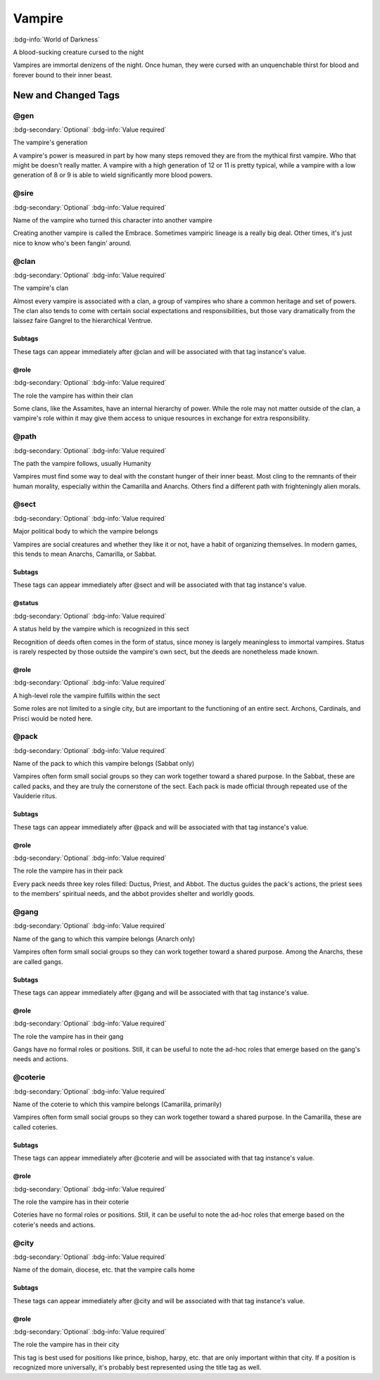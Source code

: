 .. _sys_wod_vampire:

Vampire
#######

:bdg-info:`World of Darkness`

A blood-sucking creature cursed to the night

Vampires are immortal denizens of the night. Once human, they were cursed with an unquenchable thirst for blood and forever bound to their inner beast.




New and Changed Tags
====================

.. _tag_wod_vampire_gen:

@gen
----

:bdg-secondary:`Optional`
:bdg-info:`Value required`

The vampire's generation

A vampire's power is measured in part by how many steps removed they are from the mythical first vampire. Who that might be doesn't really matter. A vampire with a high generation of 12 or 11 is pretty typical, while a vampire with a low generation of 8 or 9 is able to wield significantly more blood powers.


.. _tag_wod_vampire_sire:

@sire
-----

:bdg-secondary:`Optional`
:bdg-info:`Value required`

Name of the vampire who turned this character into another vampire

Creating another vampire is called the Embrace. Sometimes vampiric lineage is a really big deal. Other times, it's just nice to know who's been fangin' around.


.. _tag_wod_vampire_clan:

@clan
-----

:bdg-secondary:`Optional`
:bdg-info:`Value required`

The vampire's clan

Almost every vampire is associated with a clan, a group of vampires who share a common heritage and set of powers. The clan also tends to come with certain social expectations and responsibilities, but those vary dramatically from the laissez faire Gangrel to the hierarchical Ventrue.


Subtags
~~~~~~~

These tags can appear immediately after @clan and will be associated with that tag instance's value.

.. _tag_wod_vampire_clan_role:

@role
~~~~~

:bdg-secondary:`Optional`
:bdg-info:`Value required`

The role the vampire has within their clan

Some clans, like the Assamites, have an internal hierarchy of power. While the role may not matter outside of the clan, a vampire's role within it may give them access to unique resources in exchange for extra responsibility.



.. _tag_wod_vampire_path:

@path
-----

:bdg-secondary:`Optional`
:bdg-info:`Value required`

The path the vampire follows, usually Humanity

Vampires must find some way to deal with the constant hunger of their inner beast. Most cling to the remnants of their human morality, especially within the Camarilla and Anarchs. Others find a different path with frighteningly alien morals.


.. _tag_wod_vampire_sect:

@sect
-----

:bdg-secondary:`Optional`
:bdg-info:`Value required`

Major political body to which the vampire belongs

Vampires are social creatures and whether they like it or not, have a habit of organizing themselves. In modern games, this tends to mean Anarchs, Camarilla, or Sabbat.


Subtags
~~~~~~~

These tags can appear immediately after @sect and will be associated with that tag instance's value.

.. _tag_wod_vampire_sect_status:

@status
~~~~~~~

:bdg-secondary:`Optional`
:bdg-info:`Value required`

A status held by the vampire which is recognized in this sect

Recognition of deeds often comes in the form of status, since money is largely meaningless to immortal vampires. Status is rarely respected by those outside the vampire's own sect, but the deeds are nonetheless made known.


.. _tag_wod_vampire_sect_role:

@role
~~~~~

:bdg-secondary:`Optional`
:bdg-info:`Value required`

A high-level role the vampire fulfills within the sect

Some roles are not limited to a single city, but are important to the functioning of an entire sect. Archons, Cardinals, and Prisci would be noted here.



.. _tag_wod_vampire_pack:

@pack
-----

:bdg-secondary:`Optional`
:bdg-info:`Value required`

Name of the pack to which this vampire belongs (Sabbat only)

Vampires often form small social groups so they can work together toward a shared purpose. In the Sabbat, these are called packs, and they are truly the cornerstone of the sect. Each pack is made official through repeated use of the Vaulderie ritus.


Subtags
~~~~~~~

These tags can appear immediately after @pack and will be associated with that tag instance's value.

.. _tag_wod_vampire_pack_role:

@role
~~~~~

:bdg-secondary:`Optional`
:bdg-info:`Value required`

The role the vampire has in their pack

Every pack needs three key roles filled: Ductus, Priest, and Abbot. The ductus guides the pack's actions, the priest sees to the members' spiritual needs, and the abbot provides shelter and worldly goods.



.. _tag_wod_vampire_gang:

@gang
-----

:bdg-secondary:`Optional`
:bdg-info:`Value required`

Name of the gang to which this vampire belongs (Anarch only)

Vampires often form small social groups so they can work together toward a shared purpose. Among the Anarchs, these are called gangs.


Subtags
~~~~~~~

These tags can appear immediately after @gang and will be associated with that tag instance's value.

.. _tag_wod_vampire_gang_role:

@role
~~~~~

:bdg-secondary:`Optional`
:bdg-info:`Value required`

The role the vampire has in their gang

Gangs have no formal roles or positions. Still, it can be useful to note the ad-hoc roles that emerge based on the gang's needs and actions.



.. _tag_wod_vampire_coterie:

@coterie
--------

:bdg-secondary:`Optional`
:bdg-info:`Value required`

Name of the coterie to which this vampire belongs (Camarilla, primarily)

Vampires often form small social groups so they can work together toward a shared purpose. In the Camarilla, these are called coteries.


Subtags
~~~~~~~

These tags can appear immediately after @coterie and will be associated with that tag instance's value.

.. _tag_wod_vampire_coterie_role:

@role
~~~~~

:bdg-secondary:`Optional`
:bdg-info:`Value required`

The role the vampire has in their coterie

Coteries have no formal roles or positions. Still, it can be useful to note the ad-hoc roles that emerge based on the coterie's needs and actions.



.. _tag_wod_vampire_city:

@city
-----

:bdg-secondary:`Optional`
:bdg-info:`Value required`

Name of the domain, diocese, etc. that the vampire calls home


Subtags
~~~~~~~

These tags can appear immediately after @city and will be associated with that tag instance's value.

.. _tag_wod_vampire_city_role:

@role
~~~~~

:bdg-secondary:`Optional`
:bdg-info:`Value required`

The role the vampire has in their city

This tag is best used for positions like prince, bishop, harpy, etc. that are only important within that city. If a position is recognized more universally, it's probably best represented using the title tag as well.



